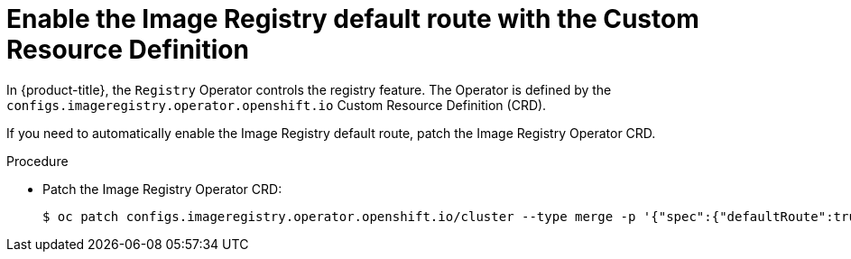 // Module included in the following assemblies:
//
// * openshift_images/configuring-registry-operator.adoc


[id="registry-operator-default-crd_{context}"]
= Enable the Image Registry default route with the Custom Resource Definition

[role="_abstract"]
In {product-title}, the `Registry` Operator controls the registry feature. The
Operator is defined by the `configs.imageregistry.operator.openshift.io` Custom
Resource Definition (CRD).

If you need to automatically enable the Image Registry default route, patch the
Image Registry Operator CRD.

.Procedure

* Patch the Image Registry Operator CRD:
+
[source,terminal]
----
$ oc patch configs.imageregistry.operator.openshift.io/cluster --type merge -p '{"spec":{"defaultRoute":true}}'
----
